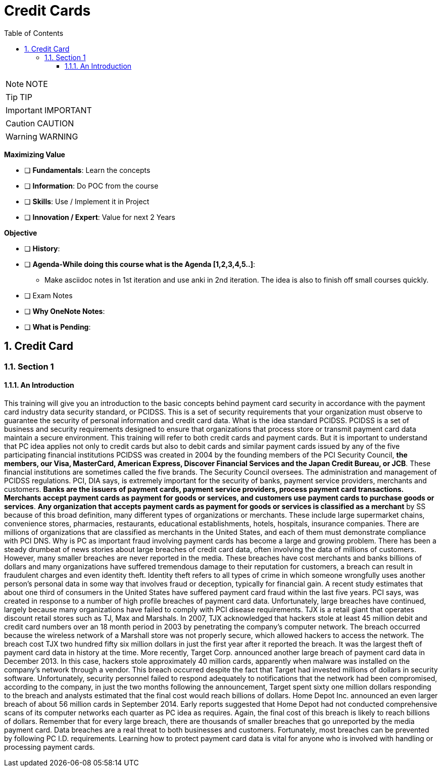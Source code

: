 = Credit Cards
:toc: top
:toclevels: 5
:sectnums:
:sectnumlevels: 5

NOTE: NOTE

TIP: TIP

IMPORTANT: IMPORTANT

CAUTION: CAUTION

WARNING: WARNING

*Maximizing Value*

* [ ] *Fundamentals*: Learn the concepts
* [ ] *Information*: Do POC from the course
* [ ] *Skills*: Use / Implement it in Project
* [ ] *Innovation / Expert*: Value for next 2 Years


*Objective*

* [ ] *History*:
* [ ] *Agenda-While doing this course what is the Agenda [1,2,3,4,5..]*:
** Make asciidoc notes in 1st iteration and use anki in 2nd iteration. The idea is also to finish off small courses quickly.
* [ ] Exam Notes
* [ ] *Why OneNote Notes*:
* [ ] *What is Pending*:



== Credit Card

=== Section 1

==== An Introduction

This training will give you an introduction to the basic concepts behind payment card security in accordance with the payment card industry data security standard, or PCIDSS. This is a set of security requirements that your organization must observe to guarantee the security of personal information and credit card data. What is the idea standard PCIDSS. PCIDSS is a set of business and security requirements designed to ensure that organizations that process store or transmit payment card data maintain a secure environment. This training will refer to both credit cards and payment cards. But it is important to understand that PC idea applies not only to credit cards but also to debit cards and similar payment cards issued by any of the five participating financial institutions PCIDSS was created in 2004 by the founding members of the PCI Security Council, *the members, our Visa, MasterCard, American Express, Discover Financial Services and the Japan Credit Bureau, or JCB*. These financial institutions are sometimes called the five brands. The Security Council oversees. The administration and management of PCIDSS regulations. PCI, DIA says, is extremely important for the security of banks, payment service providers, merchants and customers. *Banks are the issuers of payment cards, payment service providers, process payment card transactions. Merchants accept payment cards as payment for goods or services, and customers use payment cards to purchase goods or services*. *Any organization that accepts payment cards as payment for goods or services is classified as a merchant* by SS because of this broad definition, many different types of organizations or merchants. These include large supermarket chains, convenience stores, pharmacies, restaurants, educational establishments, hotels, hospitals, insurance companies. There are millions of organizations that are classified as merchants in the United States, and each of them must demonstrate compliance with PCI DNS. Why is PC as important fraud involving payment cards has become a large and growing problem. There has been a steady drumbeat of news stories about large breaches of credit card data, often involving the data of millions of customers. However, many smaller breaches are never reported in the media. These breaches have cost merchants and banks billions of dollars and many organizations have suffered tremendous damage to their reputation for customers, a breach can result in fraudulent charges and even identity theft. Identity theft refers to all types of crime in which someone wrongfully uses another person's personal data in some way that involves fraud or deception, typically for financial gain. A recent study estimates that about one third of consumers in the United States have suffered payment card fraud within the last five years. PCI says, was created in response to a number of high profile breaches of payment card data. Unfortunately, large breaches have continued, largely because many organizations have failed to comply with PCI disease requirements. TJX is a retail giant that operates discount retail stores such as TJ, Max and Marshals. In 2007, TJX acknowledged that hackers stole at least 45 million debit and credit card numbers over an 18 month period in 2003 by penetrating the company's computer network. The breach occurred because the wireless network of a Marshall store was not properly secure, which allowed hackers to access the network. The breach cost TJX two hundred fifty six million dollars in just the first year after it reported the breach. It was the largest theft of payment card data in history at the time. More recently, Target Corp. announced another large breach of payment card data in December 2013. In this case, hackers stole approximately 40 million cards, apparently when malware was installed on the company's network through a vendor. This breach occurred despite the fact that Target had invested millions of dollars in security software. Unfortunately, security personnel failed to respond adequately to notifications that the network had been compromised, according to the company, in just the two months following the announcement, Target spent sixty one million dollars responding to the breach and analysts estimated that the final cost would reach billions of dollars. Home Depot Inc. announced an even larger breach of about 56 million cards in September 2014. Early reports suggested that Home Depot had not conducted comprehensive scans of its computer networks each quarter as PC idea as requires. Again, the final cost of this breach is likely to reach billions of dollars. Remember that for every large breach, there are thousands of smaller breaches that go unreported by the media payment card. Data breaches are a real threat to both businesses and customers. Fortunately, most breaches can be prevented by following PC I.D. requirements. Learning how to protect payment card data is vital for anyone who is involved with handling or processing payment cards.


